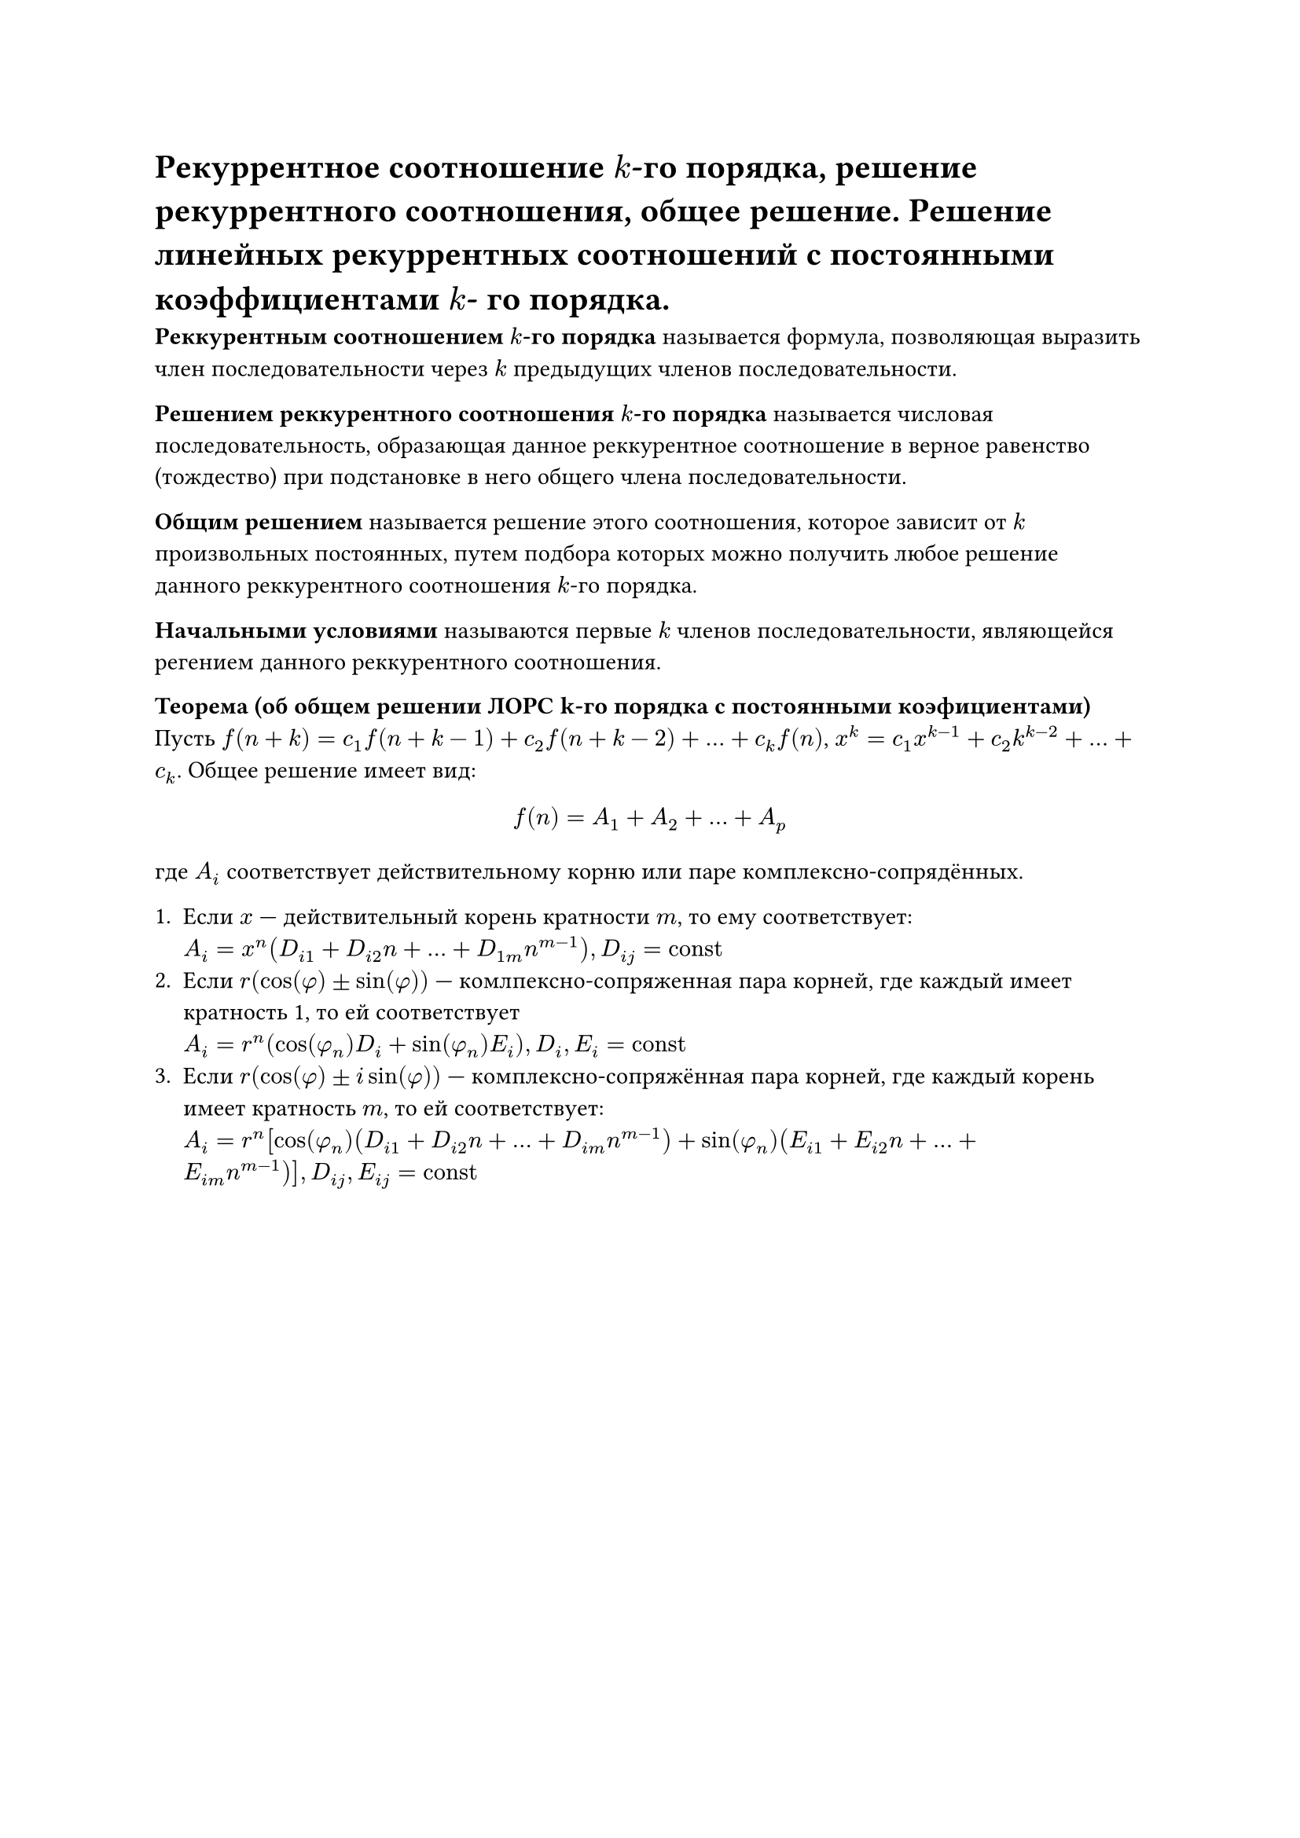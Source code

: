 = Рекуррентное соотношение $k$-го порядка, решение рекуррентного соотношения, общее решение. Решение линейных рекуррентных соотношений с постоянными коэффициентами $k$- го порядка.

*Реккурентным соотношением $k$-го порядка* называется формула, позволяющая выразить член последовательности через $k$ предыдущих членов последовательности.

*Решением реккурентного соотношения $k$-го порядка* называется числовая последовательность, образающая данное реккурентное соотношение в верное равенство (тождество) при подстановке в него общего члена последовательности. 

*Общим решением* называется решение этого соотношения, которое зависит от $k$ произвольных постоянных, путем подбора которых можно получить любое решение данного реккурентного соотношения $k$-го порядка.

*Начальными условиями* называются первые $k$ членов последовательности, являющейся регением данного реккурентного соотношения.

*Теорема (об общем решении ЛОРС k-го порядка с постоянными коэфициентами)*\
Пусть $f(n + k) = c_1 f(n + k - 1) + c_2 f(n + k - 2) + ... + c_k f(n)$, $x^k = c_1 x^(k - 1) + c_2 k^(k - 2) + ... + c_k$. Общее решение имеет вид: 
$ f(n) = A_1 + A_2 + ... +A_p $
где $A_i$ соответствует действительному корню или паре комплексно-сопрядённых.

+ Если $x$ --- действительный корень кратности $m$, то ему соответствует: \
  $A_i = x^n (D_(i 1) + D_(i 2) n + ... + D_(1 m) n^(m - 1)), D_(i j) = "const"$
+ Если $r(cos(phi) plus.minus sin(phi))$ --- комлпексно-сопряженная пара корней, где каждый имеет кратность 1, то ей соответствует \
  $A_i = r^n (cos(phi_n) D_i + sin(phi_n) E_i), D_i, E_i = "const"$
+ Если $r(cos(phi) plus.minus i sin(phi))$ --- комплексно-сопряжённая пара корней, где каждый корень имеет кратность $m$, то ей соответствует:\
  $A_i = r^n [cos(phi_n)(D_(i 1) + D_(i 2) n + ... + D_(i m) n^(m - 1)) + sin(phi_n) (E_(i 1) + E_(i 2) n + ... + E_(i m) n^(m - 1))], D_(i j), E_(i j) = "const"$